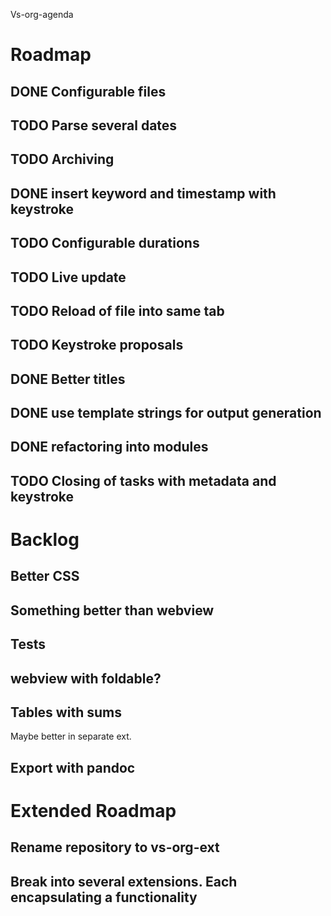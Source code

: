 Vs-org-agenda

* Roadmap
** DONE Configurable files
** TODO Parse several dates
** TODO Archiving
** DONE insert keyword and timestamp with keystroke
** TODO Configurable durations
** TODO Live update
** TODO Reload of file into same tab
** TODO Keystroke proposals
** DONE Better titles
** DONE use template strings for output generation
** DONE refactoring into modules
** TODO Closing of tasks with metadata and keystroke
* Backlog
** Better CSS
** Something better than webview
** Tests
** webview with foldable?
** Tables with sums

Maybe better in separate ext.

** Export with pandoc
* Extended Roadmap
** Rename repository to vs-org-ext
** Break into several extensions. Each encapsulating a functionality
